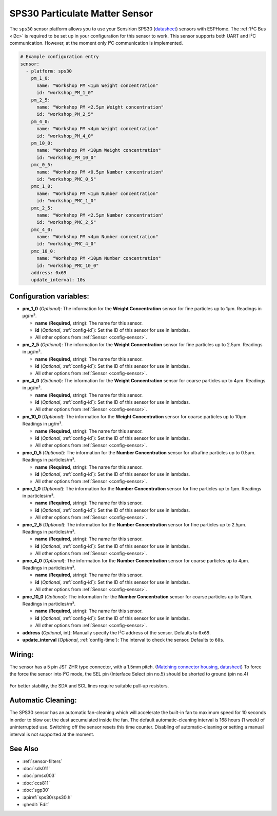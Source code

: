 SPS30 Particulate Matter Sensor
===============================

.. seo::
    :description: Instructions for setting up SPS30 PM1.0, PM2.5, PM4, PM10 Particulate Matter sensors
    :image: sps30.jpg

The ``sps30`` sensor platform allows you to use your Sensirion SPS30
(`datasheet <https://www.sensirion.com/fileadmin/user_upload/customers/sensirion/Dokumente/0_Datasheets/Particulate_Matter/Sensirion_PM_Sensors_SPS30_Datasheet.pdf>`__) sensors with ESPHome.
The :ref:`I²C Bus <i2c>` is required to be set up in your configuration for this sensor to work.
This sensor supports both UART and I²C communication. However, at the moment only I²C communication is implemented.

.. _Sparkfun: https://www.sparkfun.com/products/15103

.. figure:: images/sensirion-pm.png
    :align: center
    :width: 50.0%

.. code-block:: yaml

    # Example configuration entry
    sensor:
      - platform: sps30
        pm_1_0:
          name: "Workshop PM <1µm Weight concentration"
          id: "workshop_PM_1_0"
        pm_2_5:
          name: "Workshop PM <2.5µm Weight concentration"
          id: "workshop_PM_2_5"
        pm_4_0:
          name: "Workshop PM <4µm Weight concentration"
          id: "workshop_PM_4_0"
        pm_10_0:
          name: "Workshop PM <10µm Weight concentration"
          id: "workshop_PM_10_0"
        pmc_0_5:
          name: "Workshop PM <0.5µm Number concentration"
          id: "workshop_PMC_0_5"
        pmc_1_0:
          name: "Workshop PM <1µm Number concentration"
          id: "workshop_PMC_1_0"
        pmc_2_5:
          name: "Workshop PM <2.5µm Number concentration"
          id: "workshop_PMC_2_5"
        pmc_4_0:
          name: "Workshop PM <4µm Number concentration"
          id: "workshop_PMC_4_0"
        pmc_10_0:
          name: "Workshop PM <10µm Number concentration"
          id: "workshop_PMC_10_0"
        address: 0x69
        update_interval: 10s


Configuration variables:
------------------------

- **pm_1_0** (*Optional*): The information for the **Weight Concentration** sensor for fine particles up to 1μm. Readings in µg/m³.

  - **name** (**Required**, string): The name for this sensor.
  - **id** (*Optional*, :ref:`config-id`): Set the ID of this sensor for use in lambdas.
  - All other options from :ref:`Sensor <config-sensor>`.

- **pm_2_5** (*Optional*): The information for the **Weight Concentration** sensor for fine particles up to 2.5μm. Readings in µg/m³.

  - **name** (**Required**, string): The name for this sensor.
  - **id** (*Optional*, :ref:`config-id`): Set the ID of this sensor for use in lambdas.
  - All other options from :ref:`Sensor <config-sensor>`.

- **pm_4_0** (*Optional*): The information for the **Weight Concentration** sensor for coarse particles up to 4μm. Readings in µg/m³.

  - **name** (**Required**, string): The name for this sensor.
  - **id** (*Optional*, :ref:`config-id`): Set the ID of this sensor for use in lambdas.
  - All other options from :ref:`Sensor <config-sensor>`.

- **pm_10_0** (*Optional*): The information for the **Weight Concentration** sensor for coarse particles up to 10μm. Readings in µg/m³.

  - **name** (**Required**, string): The name for this sensor.
  - **id** (*Optional*, :ref:`config-id`): Set the ID of this sensor for use in lambdas.
  - All other options from :ref:`Sensor <config-sensor>`.

- **pmc_0_5** (*Optional*): The information for the **Number Concentration** sensor for ultrafine particles up to 0.5μm. Readings in particles/m³.

  - **name** (**Required**, string): The name for this sensor.
  - **id** (*Optional*, :ref:`config-id`): Set the ID of this sensor for use in lambdas.
  - All other options from :ref:`Sensor <config-sensor>`.

- **pmc_1_0** (*Optional*): The information for the **Number Concentration** sensor for fine particles up to 1μm. Readings in particles/m³.

  - **name** (**Required**, string): The name for this sensor.
  - **id** (*Optional*, :ref:`config-id`): Set the ID of this sensor for use in lambdas.
  - All other options from :ref:`Sensor <config-sensor>`.

- **pmc_2_5** (*Optional*): The information for the **Number Concentration** sensor for fine particles up to 2.5μm. Readings in particles/m³.

  - **name** (**Required**, string): The name for this sensor.
  - **id** (*Optional*, :ref:`config-id`): Set the ID of this sensor for use in lambdas.
  - All other options from :ref:`Sensor <config-sensor>`.

- **pmc_4_0** (*Optional*): The information for the **Number Concentration** sensor for coarse particles up to 4μm. Readings in particles/m³.

  - **name** (**Required**, string): The name for this sensor.
  - **id** (*Optional*, :ref:`config-id`): Set the ID of this sensor for use in lambdas.
  - All other options from :ref:`Sensor <config-sensor>`.

- **pmc_10_0** (*Optional*): The information for the **Number Concentration** sensor for coarse particles up to 10μm. Readings in particles/m³.

  - **name** (**Required**, string): The name for this sensor.
  - **id** (*Optional*, :ref:`config-id`): Set the ID of this sensor for use in lambdas.
  - All other options from :ref:`Sensor <config-sensor>`.

- **address** (*Optional*, int): Manually specify the I²C address of the sensor.
  Defaults to ``0x69``.
- **update_interval** (*Optional*, :ref:`config-time`): The interval to check the
  sensor. Defaults to ``60s``.

Wiring:
-------

The sensor has a 5 pin JST ZHR type connector, with a 1.5mm pitch. (`Matching connector housing <https://octopart.com/zhr-5-jst-279203>`__, `datasheet <http://www.farnell.com/datasheets/1393424.pdf>`__)
To force the force the sensor into I²C mode, the SEL pin (Interface Select pin no.5) should be shorted to ground (pin no.4)

.. figure:: images/sps30-wiring.png
    :align: center
    :width: 50.0%

For better stability, the SDA and SCL lines require suitable pull-up resistors.

Automatic Cleaning:
-------------------

The SPS30 sensor has an automatic fan-cleaning which will accelerate the built-in fan to maximum speed for 10 seconds in order to blow out the dust accumulated inside the fan.
The default automatic-cleaning interval is 168 hours (1 week) of uninterrupted use. Switching off the sensor resets this time counter.
Disabling of automatic-cleaning or setting a manual interval is not supported at the moment.

See Also
--------

- :ref:`sensor-filters`
- :doc:`sds011`
- :doc:`pmsx003`
- :doc:`ccs811`
- :doc:`sgp30`
- :apiref:`sps30/sps30.h`
- :ghedit:`Edit`
